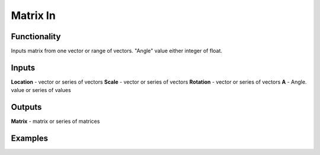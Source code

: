 Matrix In
===============

Functionality
-------------

Inputs matrix from one vector or range of vectors. "Angle" value either integer of float.

Inputs
------

**Location** - vector or series of vectors
**Scale** - vector or series of vectors
**Rotation** - vector or series of vectors
**A** - Angle. value or series of values

Outputs
-------
**Matrix** - matrix or series of matrices

Examples
--------
